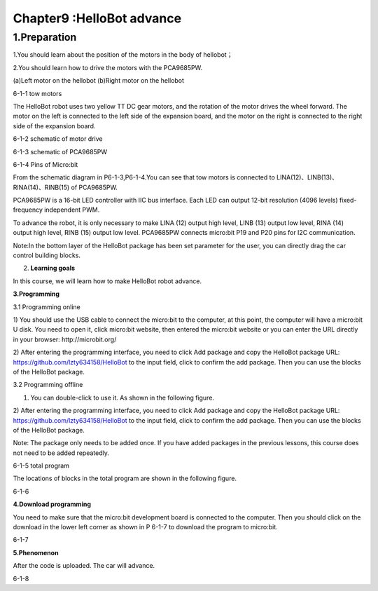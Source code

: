 Chapter9 :HelloBot advance
====================================================================

1.Preparation
----------------------

1.You should learn about the position of the motors in the body of
hellobot；

2.You should learn how to drive the motors with the PCA9685PW.

|image0| |image1|

(a)Left motor on the hellobot (b)Right motor on the hellobot

|image2|

6-1-1 tow motors

The HelloBot robot uses two yellow TT DC gear motors, and the rotation
of the motor drives the wheel forward. The motor on the left is
connected to the left side of the expansion board, and the motor on the
right is connected to the right side of the expansion board.

|image3|

6-1-2 schematic of motor drive

|image4|

6-1-3 schematic of PCA9685PW

|image5|

6-1-4 Pins of Micro:bit

From the schematic diagram in P6-1-3,P6-1-4.You can see that tow motors
is connected to LINA(12)、LINB(13)、RINA(14)、RINB(15) of PCA9685PW.

PCA9685PW is a 16-bit LED controller with IIC bus interface. Each LED
can output 12-bit resolution (4096 levels) fixed-frequency independent
PWM.

To advance the robot, it is only necessary to make LINA (12) output high
level, LINB (13) output low level, RINA (14) output high level, RINB
(15) output low level. PCA9685PW connects micro:bit P19 and P20 pins for
I2C communication.

Note:In the bottom layer of the HelloBot package has been set parameter
for the user, you can directly drag the car control building blocks.

2. **Learning goals**

In this course, we will learn how to make HelloBot robot advance.

**3.Programming**

3.1 Programming online

1) You should use the USB cable to connect the micro:bit to the
computer, at this point, the computer will have a micro:bit U disk. You
need to open it, click micro:bit website, then entered the micro:bit
website or you can enter the URL directly in your browser:
http://microbit.org/

2) After entering the programming interface, you need to click Add
package and copy the HelloBot package URL:
https://github.com/lzty634158/HelloBot to the input field, click to
confirm the add package. Then you can use the blocks of the HelloBot
package.

3.2 Programming offline

1) You can double-click to use it. As shown in the following figure.

|image6|

2) After entering the programming interface, you need to click Add
package and copy the HelloBot package URL:
https://github.com/lzty634158/HelloBot to the input field, click to
confirm the add package. Then you can use the blocks of the HelloBot
package.

Note: The package only needs to be added once. If you have added
packages in the previous lessons, this course does not need to be added
repeatedly.

|image7|

6-1-5 total program

The locations of blocks in the total program are shown in the following
figure.

|image8|

6-1-6

**4.Download programming**

You need to make sure that the micro:bit development board is connected
to the computer. Then you should click on the download in the lower left
corner as shown in P 6-1-7 to download the program to micro:bit.

|image9|

6-1-7

**5.Phenomenon**

After the code is uploaded. The car will advance.

|image10|

6-1-8

.. |image0| image:: ./chapter9/media/image1.png
   :width: 2.56042in
   :height: 1.67847in
.. |image1| image:: ./chapter9/media/image2.png
   :width: 2.55903in
   :height: 1.67708in
.. |image2| image:: ./chapter9/media/image3.png
   :width: 3.86458in
   :height: 4.83194in
.. |image3| image:: ./chapter9/media/image4.png
   :width: 5.76181in
   :height: 3.14792in
.. |image4| image:: ./chapter9/media/image5.png
   :width: 5.76319in
   :height: 3.97222in
.. |image5| image:: ./chapter9/media/image6.png
   :width: 5.76597in
   :height: 5.27986in
.. |image6| image:: ./chapter9/media/image7.png
   :width: 0.93472in
   :height: 0.79514in
.. |image7| image:: ./chapter9/media/image8.png
   :width: 4.81190in
   :height: 1.28109in
.. |image8| image:: ./chapter9/media/image9.png
   :width: 5.76806in
   :height: 1.54653in
.. |image9| image:: ./chapter9/media/image10.png
   :width: 5.76806in
   :height: 3.02708in
.. |image10| image:: ./chapter9/media/image11.png
   :width: 3.12014in
   :height: 3.62569in
